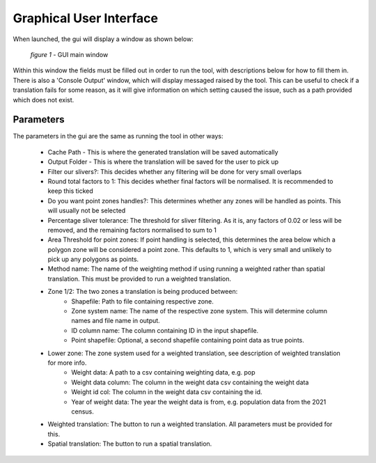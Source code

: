 Graphical User Interface
========================

When launched, the gui will display a window as shown below:

.. figure:: ../_static/images/guispace.png

    *figure 1* - GUI main window

Within this window the fields must be filled out in order to run the tool, with descriptions below for how to fill them in.
There is also a 'Console Output' window, which will display messaged raised by the tool. This can be useful to check if a translation
fails for some reason, as it will give information on which setting caused the issue, such as a path provided which does not exist.

Parameters
----------

The parameters in the gui are the same as running the tool in other ways:

 - Cache Path - This is where the generated translation will be saved automatically
 - Output Folder - This is where the translation will be saved for the user to pick up
 - Filter our slivers?: This decides whether any filtering will be done for very small overlaps
 - Round total factors to 1: This decides whether final factors will be normalised. It is recommended to keep this ticked
 - Do you want point zones handles?: This determines whether any zones will be handled as points. This will usually not be selected
 - Percentage sliver tolerance: The threshold for sliver filtering. As it is, any factors of 0.02 or less will be removed, and the remaining factors normalised to sum to 1
 - Area Threshold for point zones: If point handling is selected, this determines the area below which a polygon zone will be considered a point zone. This defaults to 1, which is very small and unlikely to pick up any polygons as points.
 - Method name: The name of the weighting method if using running a weighted rather than spatial translation. This must be provided to run a weighted translation.
 - Zone 1/2: The two zones a translation is being produced between:
    - Shapefile: Path to file containing respective zone.
    - Zone system name: The name of the respective zone system. This will determine column names and file name in output.
    - ID column name: The column containing ID in the input shapefile.
    - Point shapefile: Optional, a second shapefile containing point data as true points.
 - Lower zone: The zone system used for a weighted translation, see description of weighted translation for more info.
    - Weight data: A path to a csv containing weighting data, e.g. pop
    - Weight data column: The  column in the weight data csv containing the weight data
    - Weight id col: The column in the weight data csv containing the id.
    - Year of weight data: The year the weight data is from, e.g. population data from the 2021 census.
 - Weighted translation: The button to run a weighted translation. All parameters must be provided for this.
 - Spatial translation: The button to run a spatial translation.
